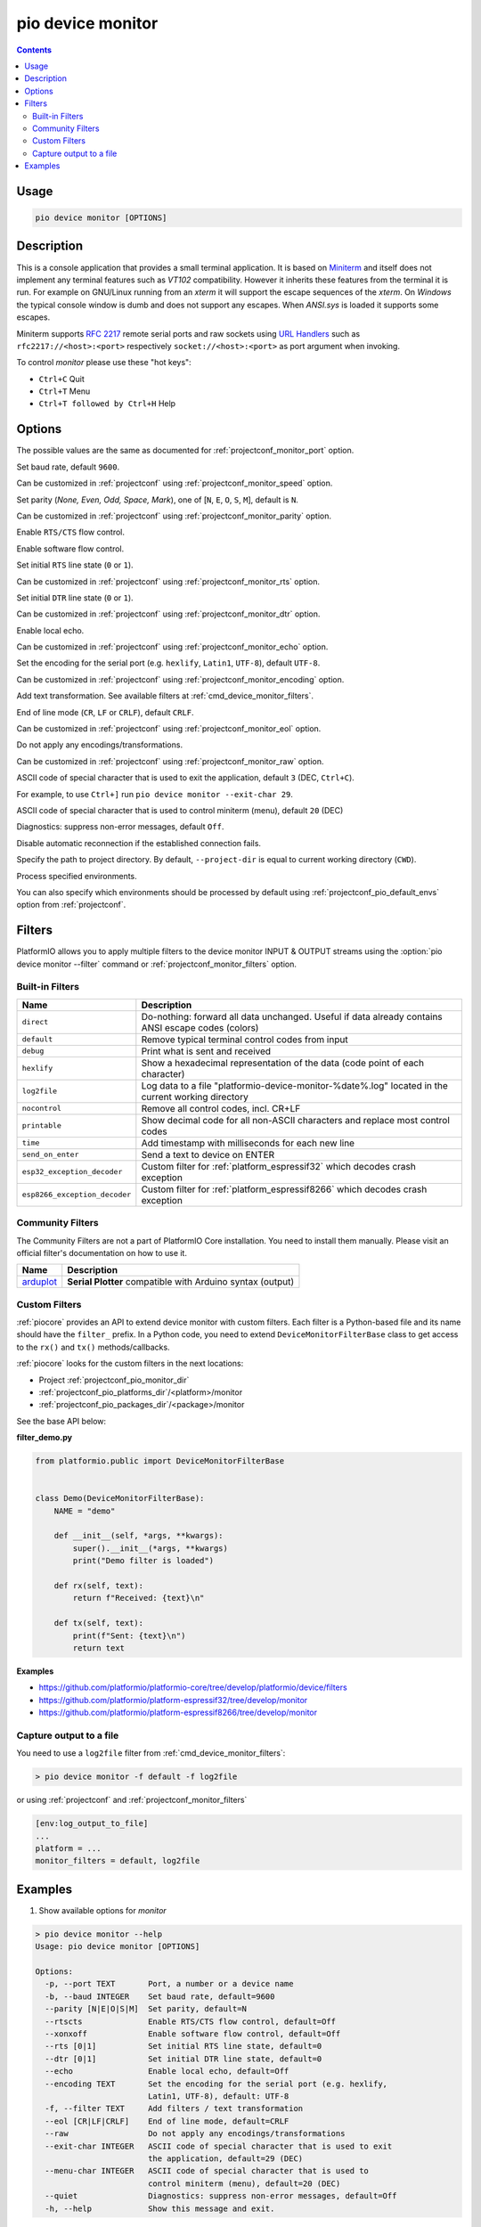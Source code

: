 ..  Copyright (c) 2014-present PlatformIO <contact@platformio.org>
    Licensed under the Apache License, Version 2.0 (the "License");
    you may not use this file except in compliance with the License.
    You may obtain a copy of the License at
       http://www.apache.org/licenses/LICENSE-2.0
    Unless required by applicable law or agreed to in writing, software
    distributed under the License is distributed on an "AS IS" BASIS,
    WITHOUT WARRANTIES OR CONDITIONS OF ANY KIND, either express or implied.
    See the License for the specific language governing permissions and
    limitations under the License.

.. _cmd_device_monitor:

pio device monitor
==================

.. contents::

Usage
-----

.. code-block:: bash

    pio device monitor [OPTIONS]

Description
-----------

This is a console application that provides a small terminal
application. It is based on `Miniterm <https://pythonhosted.org/pyserial/examples.html#miniterm>`_
and itself does not implement any terminal features such
as *VT102* compatibility. However it inherits these features from the terminal
it is run. For example on GNU/Linux running from an *xterm* it will support the
escape sequences of the *xterm*. On *Windows* the typical console window is dumb
and does not support any escapes. When *ANSI.sys* is loaded it supports some
escapes.

Miniterm supports `RFC 2217 <https://tools.ietf.org/html/rfc2217.html>`__
remote serial ports and raw sockets using `URL Handlers <https://pyserial.readthedocs.io/en/latest/url_handlers.html#urls>`__
such as ``rfc2217://<host>:<port>`` respectively ``socket://<host>:<port>``
as port argument when invoking.

To control *monitor* please use these "hot keys":

* ``Ctrl+C`` Quit
* ``Ctrl+T`` Menu
* ``Ctrl+T followed by Ctrl+H`` Help

Options
-------

.. program:: pio device monitor

.. option::
    -p, --port

The possible values are the same as documented for
:ref:`projectconf_monitor_port` option.

.. option::
    -b, --baud

Set baud rate, default ``9600``.

Can be customized in :ref:`projectconf`
using :ref:`projectconf_monitor_speed` option.

.. option::
    --parity

Set parity (*None, Even, Odd, Space, Mark*), one of
[``N``, ``E``, ``O``, ``S``, ``M``], default is ``N``.

Can be customized in :ref:`projectconf` using
:ref:`projectconf_monitor_parity` option.

.. option::
    --rtscts

Enable ``RTS/CTS`` flow control.

.. option::
    --xonxoff

Enable software flow control.

.. option::
    --rts

Set initial ``RTS`` line state (``0`` or ``1``).

Can be customized in :ref:`projectconf` using :ref:`projectconf_monitor_rts`
option.

.. option::
    --dtr

Set initial ``DTR`` line state (``0`` or ``1``).

Can be customized in :ref:`projectconf` using :ref:`projectconf_monitor_dtr`
option.

.. option::
    --echo

Enable local echo.

Can be customized in :ref:`projectconf`
using :ref:`projectconf_monitor_echo` option.

.. option::
    --encoding

Set the encoding for the serial port (e.g. ``hexlify``, ``Latin1``, ``UTF-8``),
default ``UTF-8``.

Can be customized in :ref:`projectconf`
using :ref:`projectconf_monitor_encoding` option.

.. option::
    -f, --filter

Add text transformation. See available filters at :ref:`cmd_device_monitor_filters`.

.. option::
    --eol

End of line mode (``CR``, ``LF`` or ``CRLF``), default ``CRLF``.

Can be customized in :ref:`projectconf`
using :ref:`projectconf_monitor_eol` option.

.. option::
    --raw

Do not apply any encodings/transformations.

Can be customized in :ref:`projectconf`
using :ref:`projectconf_monitor_raw` option.

.. option::
    --exit-char

ASCII code of special character that is used to exit the application,
default ``3`` (DEC, ``Ctrl+C``).

For example, to use ``Ctrl+]`` run
``pio device monitor --exit-char 29``.

.. option::
    --menu-char

ASCII code of special character that is used to control miniterm (menu),
default ``20`` (DEC)

.. option::
    ---quiet

Diagnostics: suppress non-error messages, default ``Off``.

.. option::
    --no-reconnect

Disable automatic reconnection if the established connection fails.

.. option::
    -d, --project-dir

Specify the path to project directory. By default, ``--project-dir`` is equal
to current working directory (``CWD``).

.. option::
    -e, --environment

Process specified environments.

You can also specify which environments should be processed by default using
:ref:`projectconf_pio_default_envs` option from :ref:`projectconf`.

.. _cmd_device_monitor_filters:

Filters
-------

PlatformIO allows you to apply multiple filters to the device monitor INPUT & OUTPUT
streams using the :option:`pio device monitor --filter` command or
:ref:`projectconf_monitor_filters` option.

Built-in Filters
~~~~~~~~~~~~~~~~

.. list-table::
    :header-rows:  1

    * - Name
      - Description
    * - ``direct``
      - Do-nothing: forward all data unchanged. Useful if data already contains ANSI escape codes (colors)
    * - ``default``
      - Remove typical terminal control codes from input
    * - ``debug``
      - Print what is sent and received
    * - ``hexlify``
      - Show a hexadecimal representation of the data (code point of each character)
    * - ``log2file``
      - Log data to a file "platformio-device-monitor-%date%.log" located in the current working directory
    * - ``nocontrol``
      - Remove all control codes, incl. CR+LF
    * - ``printable``
      - Show decimal code for all non-ASCII characters and replace most control codes
    * - ``time``
      - Add timestamp with milliseconds for each new line
    * - ``send_on_enter``
      - Send a text to device on ENTER
    * - ``esp32_exception_decoder``
      - Custom filter for :ref:`platform_espressif32` which decodes crash exception
    * - ``esp8266_exception_decoder``
      - Custom filter for :ref:`platform_espressif8266` which decodes crash exception

Community Filters
~~~~~~~~~~~~~~~~~

The Community Filters are not a part of PlatformIO Core installation. You need to
install them manually. Please visit an official filter's documentation on how to use it.

.. list-table::
    :header-rows:  1

    * - Name
      - Description
    * - `arduplot <https://github.com/yhur/arduplot>`__
      - **Serial Plotter** compatible with Arduino syntax (output)

.. _cmd_device_monitor_custom_filters:

Custom Filters
~~~~~~~~~~~~~~

:ref:`piocore` provides an API to extend device monitor with custom filters.
Each filter is a Python-based file and its name should have the ``filter_`` prefix.
In a Python code, you need to extend ``DeviceMonitorFilterBase`` class to get access
to the ``rx()`` and ``tx()`` methods/callbacks.

:ref:`piocore` looks for the custom filters in the next locations:

- Project :ref:`projectconf_pio_monitor_dir`
- :ref:`projectconf_pio_platforms_dir`/<platform>/monitor
- :ref:`projectconf_pio_packages_dir`/<package>/monitor

See the base API below:

**filter_demo.py**

.. code-block:: python

  from platformio.public import DeviceMonitorFilterBase


  class Demo(DeviceMonitorFilterBase):
      NAME = "demo"

      def __init__(self, *args, **kwargs):
          super().__init__(*args, **kwargs)
          print("Demo filter is loaded")

      def rx(self, text):
          return f"Received: {text}\n"

      def tx(self, text):
          print(f"Sent: {text}\n")
          return text

**Examples**

- https://github.com/platformio/platformio-core/tree/develop/platformio/device/filters
- https://github.com/platformio/platform-espressif32/tree/develop/monitor
- https://github.com/platformio/platform-espressif8266/tree/develop/monitor

Capture output to a file
~~~~~~~~~~~~~~~~~~~~~~~~

You need to use a ``log2file`` filter from :ref:`cmd_device_monitor_filters`:

.. code-block:: bash

    > pio device monitor -f default -f log2file


or using :ref:`projectconf` and :ref:`projectconf_monitor_filters`

.. code-block:: ini

    [env:log_output_to_file]
    ...
    platform = ...
    monitor_filters = default, log2file

Examples
--------

1. Show available options for *monitor*

.. code-block:: bash

    > pio device monitor --help
    Usage: pio device monitor [OPTIONS]

    Options:
      -p, --port TEXT       Port, a number or a device name
      -b, --baud INTEGER    Set baud rate, default=9600
      --parity [N|E|O|S|M]  Set parity, default=N
      --rtscts              Enable RTS/CTS flow control, default=Off
      --xonxoff             Enable software flow control, default=Off
      --rts [0|1]           Set initial RTS line state, default=0
      --dtr [0|1]           Set initial DTR line state, default=0
      --echo                Enable local echo, default=Off
      --encoding TEXT       Set the encoding for the serial port (e.g. hexlify,
                            Latin1, UTF-8), default: UTF-8
      -f, --filter TEXT     Add filters / text transformation
      --eol [CR|LF|CRLF]    End of line mode, default=CRLF
      --raw                 Do not apply any encodings/transformations
      --exit-char INTEGER   ASCII code of special character that is used to exit
                            the application, default=29 (DEC)
      --menu-char INTEGER   ASCII code of special character that is used to
                            control miniterm (menu), default=20 (DEC)
      --quiet               Diagnostics: suppress non-error messages, default=Off
      -h, --help            Show this message and exit.

2. Communicate with serial device and print help inside terminal

.. code-block:: bash

    > pio device monitor

    --- Available ports:
    --- /dev/cu.Bluetooth-Incoming-Port n/a
    --- /dev/cu.Bluetooth-Modem n/a
    --- /dev/cu.SLAB_USBtoUART CP2102 USB to UART Bridge Controller
    --- /dev/cu.obd2ecu-SPPDev n/a
    Enter port name:/dev/cu.SLAB_USBtoUART
    --- Miniterm on /dev/cu.SLAB_USBtoUART: 9600,8,N,1 ---
    --- Quit: Ctrl+C  |  Menu: Ctrl+T | Help: Ctrl+T followed by Ctrl+H ---
    Hello PlatformIO!
    ---
    --- Ctrl+]   Exit program
    --- Ctrl+T   Menu escape key, followed by:
    --- Menu keys:
    ---    Ctrl+T  Send the menu character itself to remote
    ---    Ctrl+]  Send the exit character itself to remote
    ---    Ctrl+I  Show info
    ---    Ctrl+U  Upload file (prompt will be shown)
    --- Toggles:
    ---    Ctrl+R  RTS          Ctrl+E  local echo
    ---    Ctrl+D  DTR          Ctrl+B  BREAK
    ---    Ctrl+L  line feed    Ctrl+A  Cycle repr mode
    ---
    --- Port settings (Ctrl+T followed by the following):
    ---    p          change port
    ---    7 8        set data bits
    ---    n e o s m  change parity (None, Even, Odd, Space, Mark)
    ---    1 2 3      set stop bits (1, 2, 1.5)
    ---    b          change baud rate
    ---    x X        disable/enable software flow control
    ---    r R        disable/enable hardware flow control
    --- exit ---
